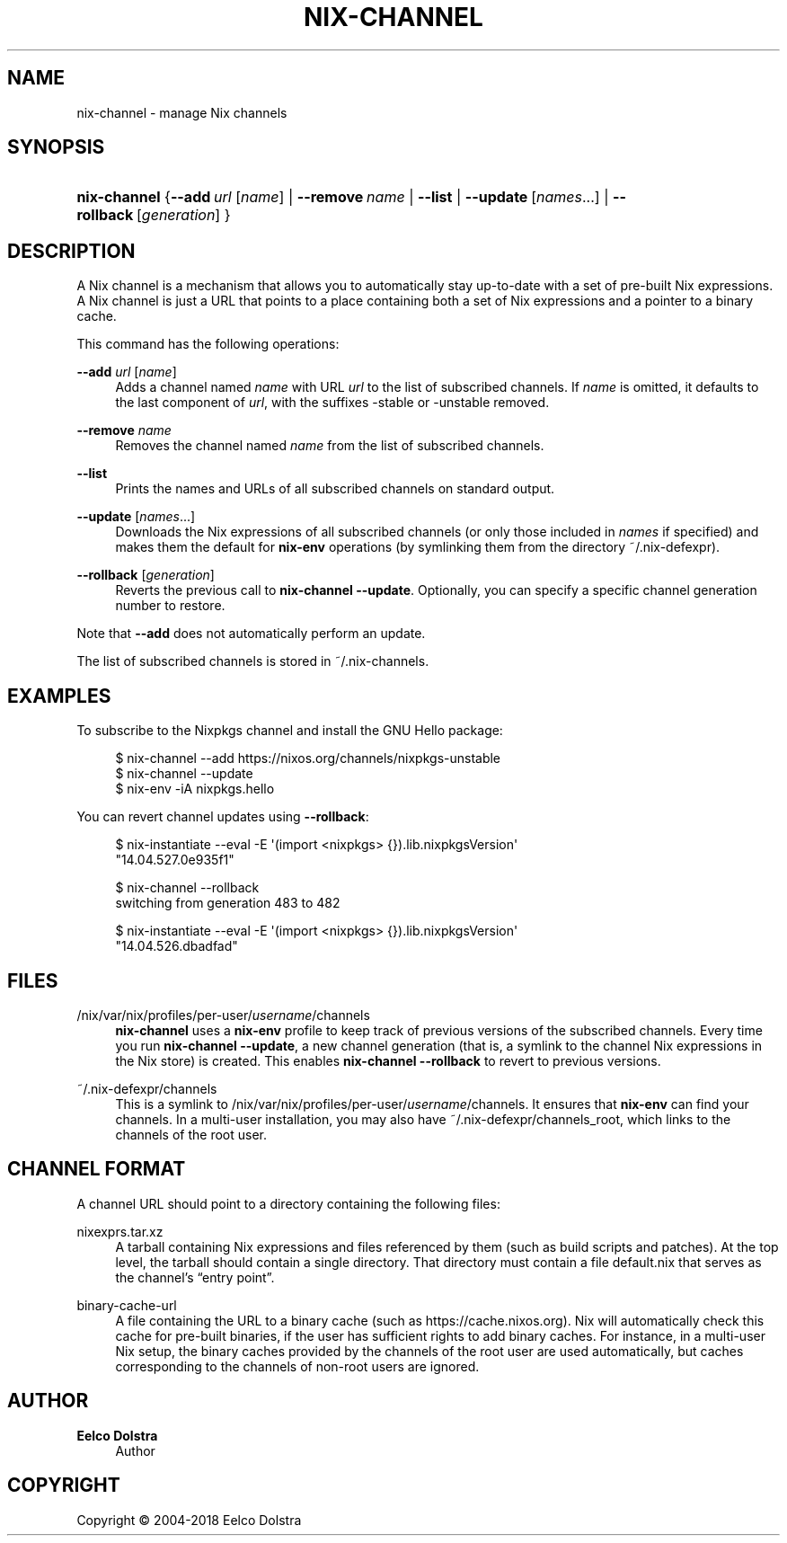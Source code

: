 '\" t
.\"     Title: nix-channel
.\"    Author: Eelco Dolstra
.\" Generator: DocBook XSL Stylesheets v1.79.1 <http://docbook.sf.net/>
.\"      Date: 01/01/1970
.\"    Manual: Command Reference
.\"    Source: Nix 2.2.2
.\"  Language: English
.\"
.TH "NIX\-CHANNEL" "1" "01/01/1970" "Nix 2\&.2\&.2" "Command Reference"
.\" -----------------------------------------------------------------
.\" * Define some portability stuff
.\" -----------------------------------------------------------------
.\" ~~~~~~~~~~~~~~~~~~~~~~~~~~~~~~~~~~~~~~~~~~~~~~~~~~~~~~~~~~~~~~~~~
.\" http://bugs.debian.org/507673
.\" http://lists.gnu.org/archive/html/groff/2009-02/msg00013.html
.\" ~~~~~~~~~~~~~~~~~~~~~~~~~~~~~~~~~~~~~~~~~~~~~~~~~~~~~~~~~~~~~~~~~
.ie \n(.g .ds Aq \(aq
.el       .ds Aq '
.\" -----------------------------------------------------------------
.\" * set default formatting
.\" -----------------------------------------------------------------
.\" disable hyphenation
.nh
.\" disable justification (adjust text to left margin only)
.ad l
.\" -----------------------------------------------------------------
.\" * MAIN CONTENT STARTS HERE *
.\" -----------------------------------------------------------------
.SH "NAME"
nix-channel \- manage Nix channels
.SH "SYNOPSIS"
.HP \w'\fBnix\-channel\fR\ 'u
\fBnix\-channel\fR {\fB\-\-add\fR\ \fIurl\fR\ [\fIname\fR]  | \fB\-\-remove\fR\ \fIname\fR | \fB\-\-list\fR | \fB\-\-update\fR\ [\fInames\fR...]  | \fB\-\-rollback\fR\ [\fIgeneration\fR] }
.SH "DESCRIPTION"
.PP
A Nix channel is a mechanism that allows you to automatically stay up\-to\-date with a set of pre\-built Nix expressions\&. A Nix channel is just a URL that points to a place containing both a set of Nix expressions and a pointer to a binary cache\&.
.PP
This command has the following operations:
.PP
\fB\-\-add\fR \fIurl\fR [\fIname\fR]
.RS 4
Adds a channel named
\fIname\fR
with URL
\fIurl\fR
to the list of subscribed channels\&. If
\fIname\fR
is omitted, it defaults to the last component of
\fIurl\fR, with the suffixes
\-stable
or
\-unstable
removed\&.
.RE
.PP
\fB\-\-remove\fR \fIname\fR
.RS 4
Removes the channel named
\fIname\fR
from the list of subscribed channels\&.
.RE
.PP
\fB\-\-list\fR
.RS 4
Prints the names and URLs of all subscribed channels on standard output\&.
.RE
.PP
\fB\-\-update\fR [\fInames\fR\&...]
.RS 4
Downloads the Nix expressions of all subscribed channels (or only those included in
\fInames\fR
if specified) and makes them the default for
\fBnix\-env\fR
operations (by symlinking them from the directory
~/\&.nix\-defexpr)\&.
.RE
.PP
\fB\-\-rollback\fR [\fIgeneration\fR]
.RS 4
Reverts the previous call to
\fBnix\-channel \-\-update\fR\&. Optionally, you can specify a specific channel generation number to restore\&.
.RE
.PP
Note that
\fB\-\-add\fR
does not automatically perform an update\&.
.PP
The list of subscribed channels is stored in
~/\&.nix\-channels\&.
.SH "EXAMPLES"
.PP
To subscribe to the Nixpkgs channel and install the GNU Hello package:
.sp
.if n \{\
.RS 4
.\}
.nf
$ nix\-channel \-\-add https://nixos\&.org/channels/nixpkgs\-unstable
$ nix\-channel \-\-update
$ nix\-env \-iA nixpkgs\&.hello
.fi
.if n \{\
.RE
.\}
.PP
You can revert channel updates using
\fB\-\-rollback\fR:
.sp
.if n \{\
.RS 4
.\}
.nf
$ nix\-instantiate \-\-eval \-E \*(Aq(import <nixpkgs> {})\&.lib\&.nixpkgsVersion\*(Aq
"14\&.04\&.527\&.0e935f1"

$ nix\-channel \-\-rollback
switching from generation 483 to 482

$ nix\-instantiate \-\-eval \-E \*(Aq(import <nixpkgs> {})\&.lib\&.nixpkgsVersion\*(Aq
"14\&.04\&.526\&.dbadfad"
.fi
.if n \{\
.RE
.\}
.SH "FILES"
.PP
/nix/var/nix/profiles/per\-user/\fIusername\fR/channels
.RS 4
\fBnix\-channel\fR
uses a
\fBnix\-env\fR
profile to keep track of previous versions of the subscribed channels\&. Every time you run
\fBnix\-channel \-\-update\fR, a new channel generation (that is, a symlink to the channel Nix expressions in the Nix store) is created\&. This enables
\fBnix\-channel \-\-rollback\fR
to revert to previous versions\&.
.RE
.PP
~/\&.nix\-defexpr/channels
.RS 4
This is a symlink to
/nix/var/nix/profiles/per\-user/\fIusername\fR/channels\&. It ensures that
\fBnix\-env\fR
can find your channels\&. In a multi\-user installation, you may also have
~/\&.nix\-defexpr/channels_root, which links to the channels of the root user\&.
.RE
.SH "CHANNEL FORMAT"
.PP
A channel URL should point to a directory containing the following files:
.PP
nixexprs\&.tar\&.xz
.RS 4
A tarball containing Nix expressions and files referenced by them (such as build scripts and patches)\&. At the top level, the tarball should contain a single directory\&. That directory must contain a file
default\&.nix
that serves as the channel\(cqs \(lqentry point\(rq\&.
.RE
.PP
binary\-cache\-url
.RS 4
A file containing the URL to a binary cache (such as
https://cache\&.nixos\&.org)\&. Nix will automatically check this cache for pre\-built binaries, if the user has sufficient rights to add binary caches\&. For instance, in a multi\-user Nix setup, the binary caches provided by the channels of the root user are used automatically, but caches corresponding to the channels of non\-root users are ignored\&.
.RE
.SH "AUTHOR"
.PP
\fBEelco Dolstra\fR
.RS 4
Author
.RE
.SH "COPYRIGHT"
.br
Copyright \(co 2004-2018 Eelco Dolstra
.br
